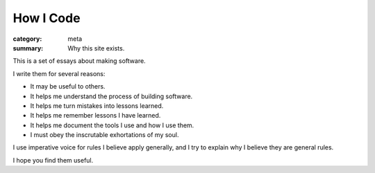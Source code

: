 How I Code
==========

:category: meta
:summary: Why this site exists.

This is a set of essays about making software.

I write them for several reasons:

* It may be useful to others.

* It helps me understand the process of building software.

* It helps me turn mistakes into lessons learned.

* It helps me remember lessons I have learned.

* It helps me document the tools I use and how I use them.

* I must obey the inscrutable exhortations of my soul.

I use imperative voice for rules I believe apply generally, and I try to
explain why I believe they are general rules.

I hope you find them useful.
